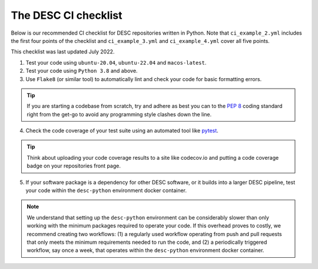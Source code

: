 .. _DESC checklist:

The DESC CI checklist
=====================

Below is our recommended CI checklist for DESC repositories written in Python.
Note that ``ci_example_2.yml`` includes the first four points of the checklist
and ``ci_example_3.yml`` and ``ci_example_4.yml`` cover all five points.

This checklist was last updated July 2022.

1. Test your code using ``ubuntu-20.04``, ``ubuntu-22.04`` and
   ``macos-latest``.

2. Test your code using ``Python 3.8`` and above.

3. Use ``Flake8`` (or similar tool) to automatically lint and check your code
   for basic formatting errors.

.. tip:: If you are starting a codebase from scratch, try and adhere as best
   you can to the `PEP 8 <https://peps.python.org/pep-0008/>`__ coding standard
   right from the get-go to avoid any programming style clashes down the line.

4. Check the code coverage of your test suite using an automated tool like
   `pytest <https://docs.pytest.org/en/7.2.x/>`__.

.. tip:: Think about uploading your code coverage results to a site like
   codecov.io and putting a code coverage badge on your repositories front
   page. 

5. If your software package is a dependency for other DESC software, or it
   builds into a larger DESC pipeline, test your code within the
   ``desc-python`` environment docker container.

.. note:: We understand that setting up the ``desc-python`` environment can be
   considerably slower than only working with the minimum packages required to
   operate your code. If this overhead proves to costly, we recommend creating
   two workflows: (1) a regularly used workflow operating from push and pull
   requests that only meets the minimum requirements needed to run the code,
   and (2) a periodically triggered workflow, say once a week, that operates
   within the ``desc-python`` environment docker container. 
